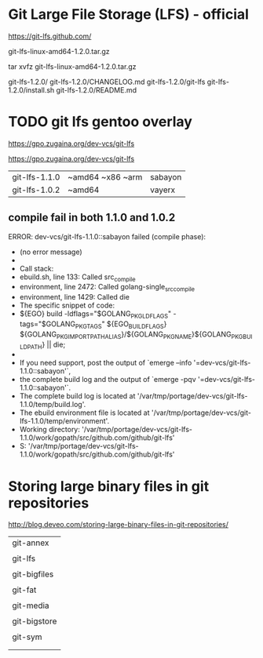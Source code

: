 * Git Large File Storage (LFS) - official

https://git-lfs.github.com/

git-lfs-linux-amd64-1.2.0.tar.gz

tar xvfz git-lfs-linux-amd64-1.2.0.tar.gz

git-lfs-1.2.0/
git-lfs-1.2.0/CHANGELOG.md
git-lfs-1.2.0/git-lfs
git-lfs-1.2.0/install.sh
git-lfs-1.2.0/README.md




* TODO git lfs gentoo overlay

https://gpo.zugaina.org/dev-vcs/git-lfs

https://gpo.zugaina.org/dev-vcs/git-lfs


| git-lfs-1.1.0 | ~amd64 ~x86 ~arm | sabayon |
| git-lfs-1.0.2 | ~amd64           | vayerx  |

** compile fail in both 1.1.0 and 1.0.2

 ERROR: dev-vcs/git-lfs-1.1.0::sabayon failed (compile phase):
 *   (no error message)
 * 
 * Call stack:
 *     ebuild.sh, line  133:  Called src_compile
 *   environment, line 2472:  Called golang-single_src_compile
 *   environment, line 1429:  Called die
 * The specific snippet of code:
 *           ${EGO} build -ldflags="$GOLANG_PKG_LDFLAGS" -tags="$GOLANG_PKG_TAGS" ${EGO_BUILD_FLAGS} ${GOLANG_PKG_IMPORTPATH_ALIAS}/${GOLANG_PKG_NAME}${GOLANG_PKG_BUILDPATH} || die;
 * 
 * If you need support, post the output of `emerge --info '=dev-vcs/git-lfs-1.1.0::sabayon'`,
 * the complete build log and the output of `emerge -pqv '=dev-vcs/git-lfs-1.1.0::sabayon'`.
 * The complete build log is located at '/var/tmp/portage/dev-vcs/git-lfs-1.1.0/temp/build.log'.
 * The ebuild environment file is located at '/var/tmp/portage/dev-vcs/git-lfs-1.1.0/temp/environment'.
 * Working directory: '/var/tmp/portage/dev-vcs/git-lfs-1.1.0/work/gopath/src/github.com/github/git-lfs'
 * S: '/var/tmp/portage/dev-vcs/git-lfs-1.1.0/work/gopath/src/github.com/github/git-lfs'


* Storing large binary files in git repositories

http://blog.deveo.com/storing-large-binary-files-in-git-repositories/

| git-annex    |
|              |
| git-lfs      |
|              |
| git-bigfiles |
|              |
| git-fat      |
|              |
| git-media    |
|              |
| git-bigstore |
|              |
| git-sym      |
|              |
|              |

